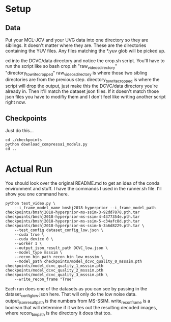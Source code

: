 * Setup
** Data
Put your MCL-JCV and your UVG data into one directory so they are siblings. It doesn't matter where they are. These are the directories containing the YUV files. Any files matching the *.yuv glob will be picked up.

cd into the DCVC/data directory and notice the crop.sh script. You'll have to run the script like so
bash crop.sh "raw_videos_directory" "directory_to_write_cropped"
raw_videos_directory is where those two sibling directories are from the previous step.
directory_to_write_cropped is where the script will drop the output, just make this the DCVC/data directory you're already in. Then it'll match the dataset json files. If it doesn't match those json files you have to modifiy them and I don't feel like writing another script right now.

** Checkpoints
Just do this...
#+BEGIN_SRC
    cd ./checkpoints
    python download_compressai_models.py
    cd ..
#+END_SRC

* Actual Run
You should look over the original README.md to get an idea of the conda environment and stuff. I have the commands I used in the runner.sh file. I'll show you one command here.

#+BEGIN_SRC
python test_video.py \
	--i_frame_model_name bmshj2018-hyperprior --i_frame_model_path checkpoints/bmshj2018-hyperprior-ms-ssim-3-92dd7878.pth.tar checkpoints/bmshj2018-hyperprior-ms-ssim-4-4377354e.pth.tar checkpoints/bmshj2018-hyperprior-ms-ssim-5-c34afc8d.pth.tar checkpoints/bmshj2018-hyperprior-ms-ssim-6-3a6d8229.pth.tar \
	--test_config dataset_config_low.json \
	--cuda true \
	--cuda_device 0 \
	--worker 1 \
	--output_json_result_path DCVC_low.json \
	--model_type msssim \
	--recon_bin_path recon_bin_low_msssim \
	--model_path checkpoints/model_dcvc_quality_0_msssim.pth checkpoints/model_dcvc_quality_1_msssim.pth checkpoints/model_dcvc_quality_2_msssim.pth checkpoints/model_dcvc_quality_3_msssim.pth \
	--write_recon_frame "True"
#+END_SRC

Each run does one of the datasets as you can see by passing in the dataset_config_low.json here. That will only do the low noise data. output_json_result_path is the numbers from MS-SSIM. write_recon_frame is a boolean that will determine if it writes out the resulting decoded images, where recon_bin_path is the directory it does that too.
